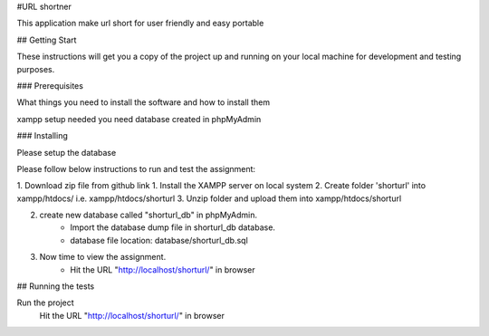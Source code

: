 #URL shortner

This application make url short for user friendly and easy portable

## Getting Start

These instructions will get you a copy of the project up and running on your local machine for development and testing purposes. 

### Prerequisites

What things you need to install the software and how to install them

xampp setup needed 
you need database created in phpMyAdmin 


### Installing

Please setup the database 

Please follow below instructions to run and test the assignment:

1. Download zip file from github link
1. Install the XAMPP server on local system
2. Create folder 'shorturl' into xampp/htdocs/ i.e. xampp/htdocs/shorturl
3. Unzip folder and upload them into xampp/htdocs/shorturl

2. create new database called "shorturl_db" in phpMyAdmin.
	- Import the database dump file in shorturl_db database. 
	- database file location: database/shorturl_db.sql

3. Now time to view the assignment.
	- Hit the URL "http://localhost/shorturl/" in browser

## Running the tests

Run the project 
  Hit the URL "http://localhost/shorturl/" in browser
